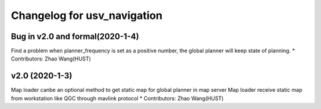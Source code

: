 ^^^^^^^^^^^^^^^^^^^^^^^^^^^^^^^^
Changelog for usv_navigation
^^^^^^^^^^^^^^^^^^^^^^^^^^^^^^^^
Bug in v2.0 and formal(2020-1-4)
-------------------
Find a problem when planner_frequency is set as a positive number, the global planner will keep state of planning.
* Contributors: Zhao Wang(HUST)

v2.0 (2020-1-3)
-------------------
Map loader canbe an optional method to get static map for global planner in map server
Map loader receive static map from workstation like QGC through mavlink protocol
* Contributors: Zhao Wang(HUST)

